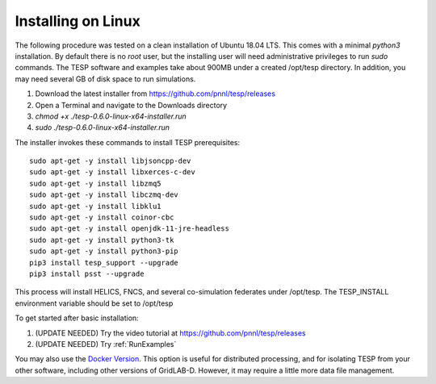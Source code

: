 .. _LinuxInstall:

Installing on Linux
-------------------

The following procedure was tested on a clean installation of Ubuntu 18.04 LTS.
This comes with a minimal *python3* installation. By default there is no *root* user,
but the installing user will need administrative privileges to run *sudo* commands.
The TESP software and examples take about 900MB under a created /opt/tesp directory.
In addition, you may need several GB of disk space to run simulations.

1. Download the latest installer from https://github.com/pnnl/tesp/releases

2. Open a Terminal and navigate to the Downloads directory

3. *chmod +x ./tesp-0.6.0-linux-x64-installer.run*

4. *sudo ./tesp-0.6.0-linux-x64-installer.run*

The installer invokes these commands to install TESP prerequisites:

::

 sudo apt-get -y install libjsoncpp-dev
 sudo apt-get -y install libxerces-c-dev
 sudo apt-get -y install libzmq5
 sudo apt-get -y install libczmq-dev
 sudo apt-get -y install libklu1
 sudo apt-get -y install coinor-cbc
 sudo apt-get -y install openjdk-11-jre-headless
 sudo apt-get -y install python3-tk
 sudo apt-get -y install python3-pip
 pip3 install tesp_support --upgrade
 pip3 install psst --upgrade

This process will install HELICS, FNCS, and several co-simulation federates under
/opt/tesp. The TESP_INSTALL environment variable should be set to /opt/tesp

To get started after basic installation:

1. (UPDATE NEEDED) Try the video tutorial at https://github.com/pnnl/tesp/releases
2. (UPDATE NEEDED) Try :ref:`RunExamples` 

You may also use the `Docker Version`_. This option is useful for distributed processing, and for 
isolating TESP from your other software, including other versions of GridLAB-D. However, 
it may require a little more data file management.

.. _`Docker Version`: https://github.com/pnnl/tesp/blob/develop/install/Docker/ReadMe.md




